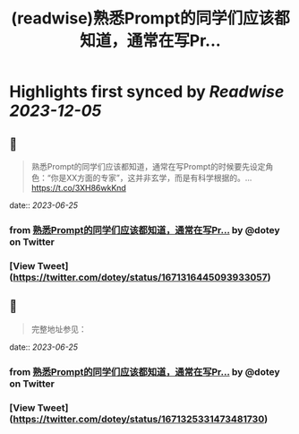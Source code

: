 :PROPERTIES:
:title: (readwise)熟悉Prompt的同学们应该都知道，通常在写Pr...
:END:

:PROPERTIES:
:author: [[dotey on Twitter]]
:full-title: "熟悉Prompt的同学们应该都知道，通常在写Pr..."
:category: [[tweets]]
:url: https://twitter.com/dotey/status/1671316445093933057
:image-url: https://pbs.twimg.com/profile_images/561086911561736192/6_g58vEs.jpeg
:END:

* Highlights first synced by [[Readwise]] [[2023-12-05]]
** 📌
#+BEGIN_QUOTE
熟悉Prompt的同学们应该都知道，通常在写Prompt的时候要先设定角色：“你是XX方面的专家”，这并非玄学，而是有科学根据的。… https://t.co/3XH86wkKnd 
#+END_QUOTE
    date:: [[2023-06-25]]
*** from _熟悉Prompt的同学们应该都知道，通常在写Pr..._ by @dotey on Twitter
*** [View Tweet](https://twitter.com/dotey/status/1671316445093933057)
** 📌
#+BEGIN_QUOTE
完整地址参见： 
#+END_QUOTE
    date:: [[2023-06-25]]
*** from _熟悉Prompt的同学们应该都知道，通常在写Pr..._ by @dotey on Twitter
*** [View Tweet](https://twitter.com/dotey/status/1671325331473481730)
